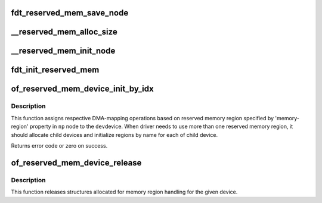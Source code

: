 .. -*- coding: utf-8; mode: rst -*-
.. src-file: drivers/of/of_reserved_mem.c

.. _`fdt_reserved_mem_save_node`:

fdt_reserved_mem_save_node
==========================

.. c:function:: void fdt_reserved_mem_save_node(unsigned long node, const char *uname, phys_addr_t base, phys_addr_t size)

    save fdt node for second pass initialization

    :param unsigned long node:
        *undescribed*

    :param const char \*uname:
        *undescribed*

    :param phys_addr_t base:
        *undescribed*

    :param phys_addr_t size:
        *undescribed*

.. _`__reserved_mem_alloc_size`:

__reserved_mem_alloc_size
=========================

.. c:function:: int __reserved_mem_alloc_size(unsigned long node, const char *uname, phys_addr_t *res_base, phys_addr_t *res_size)

    allocate reserved memory described by 'size', 'align' and 'alloc-ranges' properties

    :param unsigned long node:
        *undescribed*

    :param const char \*uname:
        *undescribed*

    :param phys_addr_t \*res_base:
        *undescribed*

    :param phys_addr_t \*res_size:
        *undescribed*

.. _`__reserved_mem_init_node`:

__reserved_mem_init_node
========================

.. c:function:: int __reserved_mem_init_node(struct reserved_mem *rmem)

    call region specific reserved memory init code

    :param struct reserved_mem \*rmem:
        *undescribed*

.. _`fdt_init_reserved_mem`:

fdt_init_reserved_mem
=====================

.. c:function:: void fdt_init_reserved_mem( void)

    allocate and init all saved reserved memory regions

    :param  void:
        no arguments

.. _`of_reserved_mem_device_init_by_idx`:

of_reserved_mem_device_init_by_idx
==================================

.. c:function:: int of_reserved_mem_device_init_by_idx(struct device *dev, struct device_node *np, int idx)

    assign reserved memory region to given device

    :param struct device \*dev:
        Pointer to the device to configure

    :param struct device_node \*np:
        Pointer to the device_node with 'reserved-memory' property

    :param int idx:
        Index of selected region

.. _`of_reserved_mem_device_init_by_idx.description`:

Description
-----------

This function assigns respective DMA-mapping operations based on reserved
memory region specified by 'memory-region' property in \ ``np``\  node to the \ ``dev``\ 
device. When driver needs to use more than one reserved memory region, it
should allocate child devices and initialize regions by name for each of
child device.

Returns error code or zero on success.

.. _`of_reserved_mem_device_release`:

of_reserved_mem_device_release
==============================

.. c:function:: void of_reserved_mem_device_release(struct device *dev)

    release reserved memory device structures

    :param struct device \*dev:
        Pointer to the device to deconfigure

.. _`of_reserved_mem_device_release.description`:

Description
-----------

This function releases structures allocated for memory region handling for
the given device.

.. This file was automatic generated / don't edit.

